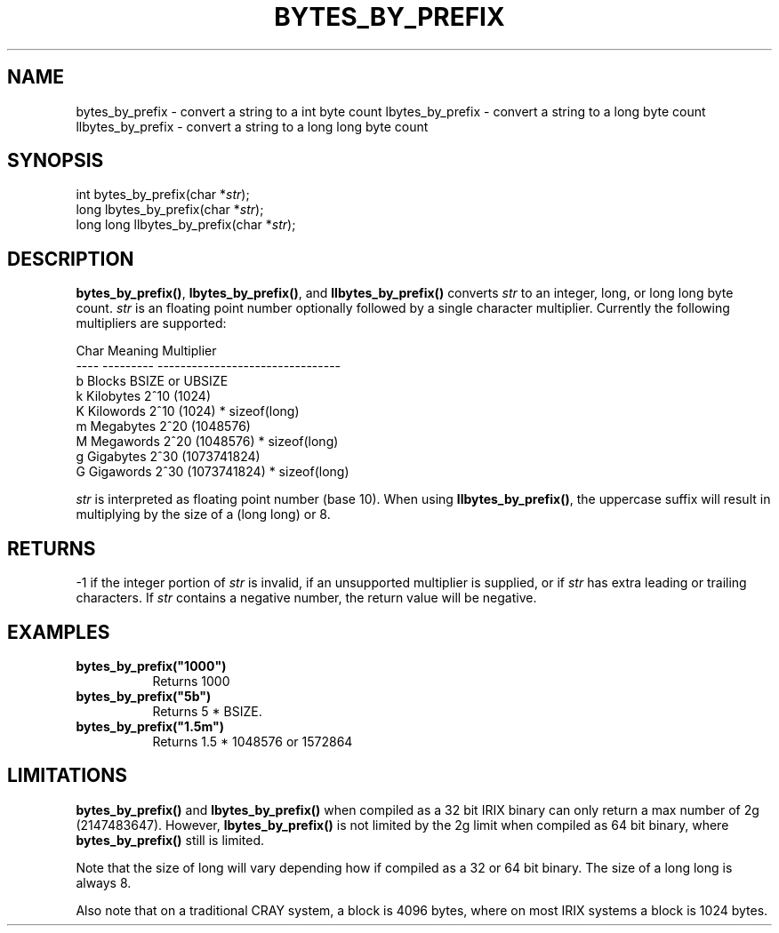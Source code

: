 .\"
.\" $Id: bytes_by_prefix.3,v 1.1 2000/07/27 16:59:03 alaffin Exp $
.\"
.\" Copyright (c) 2000 Silicon Graphics, Inc.  All Rights Reserved.
.\" 
.\" This program is free software; you can redistribute it and/or modify it
.\" under the terms of version 2 of the GNU General Public License as
.\" published by the Free Software Foundation.
.\" 
.\" This program is distributed in the hope that it would be useful, but
.\" WITHOUT ANY WARRANTY; without even the implied warranty of
.\" MERCHANTABILITY or FITNESS FOR A PARTICULAR PURPOSE.
.\" 
.\" Further, this software is distributed without any warranty that it is
.\" free of the rightful claim of any third person regarding infringement
.\" or the like.  Any license provided herein, whether implied or
.\" otherwise, applies only to this software file.  Patent licenses, if
.\" any, provided herein do not apply to combinations of this program with
.\" other software, or any other product whatsoever.
.\" 
.\" You should have received a copy of the GNU General Public License along
.\" with this program; if not, write the Free Software Foundation, Inc., 59
.\" Temple Place - Suite 330, Boston MA 02111-1307, USA.
.\" 
.\" Contact information: Silicon Graphics, Inc., 1600 Amphitheatre Pkwy,
.\" Mountain View, CA  94043, or:
.\" 
.\" http://www.sgi.com 
.\" 
.\" For further information regarding this notice, see: 
.\" 
.\" http://oss.sgi.com/projects/GenInfo/NoticeExplan/
.\"
.TH BYTES_BY_PREFIX 3 07/25/2000 "Linux Test Project"
.SH NAME
bytes_by_prefix \- convert a string to a int byte count
lbytes_by_prefix \- convert a string to a long byte count
llbytes_by_prefix \- convert a string to a long long byte count
.SH SYNOPSIS
int bytes_by_prefix(char *\fIstr\fR);
.br
long lbytes_by_prefix(char *\fIstr\fR);
.br
long long llbytes_by_prefix(char *\fIstr\fR);
.SH DESCRIPTION
\fBbytes_by_prefix()\fR, \fBlbytes_by_prefix()\fR, and \fBllbytes_by_prefix()\fR converts
\fIstr\fR to an integer, long, or long long  byte count.  \fIstr\fR is an
floating point number optionally followed by a single character multiplier.
Currently the following multipliers are supported:
.sp
.nf
    Char  Meaning       Multiplier
    ----  ---------     --------------------------------
    b     Blocks        BSIZE or UBSIZE
    k     Kilobytes     2^10 (1024)
    K     Kilowords     2^10 (1024) * sizeof(long)
    m     Megabytes     2^20 (1048576)
    M     Megawords     2^20 (1048576) * sizeof(long)
    g     Gigabytes     2^30 (1073741824)
    G     Gigawords     2^30 (1073741824) * sizeof(long)
.fi
.sp
\fIstr\fR is interpreted as floating point number (base 10).
When using \fBllbytes_by_prefix()\fR, the uppercase suffix will result
in multiplying by the size of a (long long) or 8.
.SH RETURNS
-1 if the integer portion of \fIstr\fR is invalid, if an unsupported
multiplier is supplied, or if \fIstr\fR has extra leading or trailing
characters.  If \fIstr\fR contains a negative number, the return
value will be negative.
.SH EXAMPLES
\fBbytes_by_prefix("1000")\fR
.br
.RS 8
Returns 1000
.RE
.br
\fBbytes_by_prefix("5b")\fR
.br 
.RS 8 
Returns 5 * BSIZE.
.RE
\fBbytes_by_prefix("1.5m")\fR
.br
.RS 8
Returns 1.5 * 1048576 or 1572864
.RE

.SH LIMITATIONS

\fBbytes_by_prefix()\fR and \fBlbytes_by_prefix()\fR when compiled as
a 32 bit IRIX binary can only return a max number of 2g (2147483647).
However, \fBlbytes_by_prefix()\fR is not limited by the 2g limit when
compiled as 64 bit binary, where \fBbytes_by_prefix()\fR still is limited.

Note that the size of long will vary depending how if compiled as
a 32 or 64 bit binary.  The size of a long long is always 8.

Also note that on a traditional CRAY system, a block is 4096 bytes, where
on most IRIX systems a block is 1024 bytes.

